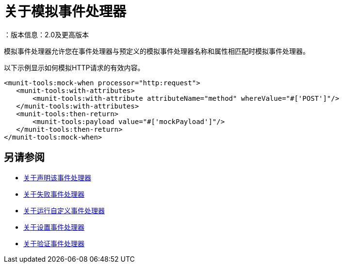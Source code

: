 = 关于模拟事件处理器
：版本信息：2.0及更高版本
:keywords: munit, testing, unit testing

模拟事件处理器允许您在事件处理器与预定义的模拟事件处理器名称和属性相匹配时模拟事件处理器。

以下示例显示如何模拟HTTP请求的有效内容。

[source,xml,linenums]
----
<munit-tools:mock-when processor="http:request">
   <munit-tools:with-attributes>
       <munit-tools:with-attribute attributeName="method" whereValue="#['POST']"/>
   </munit-tools:with-attributes>
   <munit-tools:then-return>
       <munit-tools:payload value="#['mockPayload']"/>
   </munit-tools:then-return>
</munit-tools:mock-when>
----



== 另请参阅

*  link:/munit/v/2.0/assertion-message-processor[关于声明该事件处理器]
*  link:/munit/v/2.0/fail-event-processor[关于失败事件处理器]
*  link:/munit/v/2.0/run-custom-event-processor[关于运行自定义事件处理器]
*  link:/munit/v/2.0/set-message-processor[关于设置事件处理器]
*  link:/munit/v/2.0/verify-message-processor[关于验证事件处理器]
